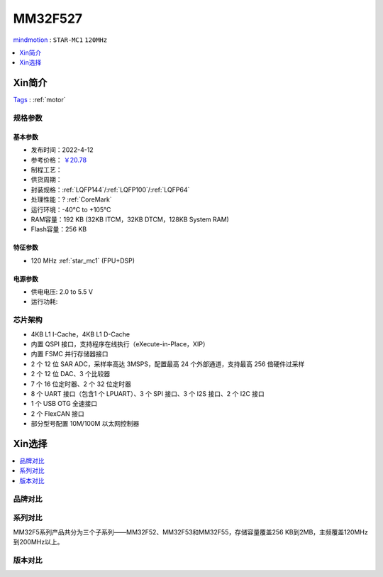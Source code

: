 
.. _mm32f527:

MM32F527
============

`mindmotion <https://www.mindmotion.com.cn/>`_ : ``STAR-MC1`` ``120MHz``

.. contents::
    :local:
    :depth: 1


Xin简介
-----------
`Tags <https://github.com/SoCXin/MM32F527>`_ : :ref:`motor`

规格参数
~~~~~~~~~~~

.. image:: ./images/MM32F5270.jpg
    :target: https://www.mindmotion.com.cn/products/mm32mcu/mm32f/mm32f_performance/mm32f5270/


基本参数
^^^^^^^^^^^

* 发布时间：2022-4-12
* 参考价格： `￥20.78 <https://item.szlcsc.com/5842730.html>`_
* 制程工艺：
* 供货周期：
* 封装规格：:ref:`LQFP144`/:ref:`LQFP100`/:ref:`LQFP64`
* 处理性能：? :ref:`CoreMark`
* 运行环境：-40°C to +105°C
* RAM容量：192 KB (32KB ITCM，32KB DTCM，128KB System RAM)
* Flash容量：256 KB


特征参数
^^^^^^^^^^^

* 120 MHz :ref:`star_mc1` (FPU+DSP)


电源参数
^^^^^^^^^^^

* 供电电压: 2.0 to 5.5 V
* 运行功耗:


芯片架构
~~~~~~~~~~~

- 4KB L1 I-Cache，4KB L1 D-Cache
- 内置 QSPI 接口，支持程序在线执行（eXecute-in-Place，XIP）
- 内置 FSMC 并行存储器接口
- 2 个 12 位 SAR ADC，采样率高达 3MSPS，配置最高 24 个外部通道，支持最高 256 倍硬件过采样
- 2 个 12 位 DAC、3 个比较器
- 7 个 16 位定时器、2 个 32 位定时器
- 8 个 UART 接口（包含1 个 LPUART）、3 个 SPI 接口、3 个 I2S 接口、2 个 I2C 接口
- 1 个 USB OTG 全速接口
- 2 个 FlexCAN 接口
- 部分型号配置 10M/100M 以太网控制器

Xin选择
-----------

.. contents::
    :local:
    :depth: 1


品牌对比
~~~~~~~~~


系列对比
~~~~~~~~~

MM32F5系列产品共分为三个子系列——MM32F52、MM32F53和MM32F55，存储容量覆盖256 KB到2MB，主频覆盖120MHz到200MHz以上。

版本对比
~~~~~~~~~
